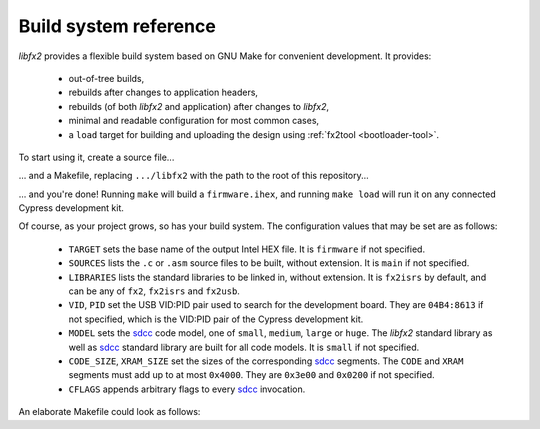 Build system reference
======================

*libfx2* provides a flexible build system based on GNU Make for convenient development.
It provides:

  * out-of-tree builds,
  * rebuilds after changes to application headers,
  * rebuilds (of both *libfx2* and application) after changes to *libfx2*,
  * minimal and readable configuration for most common cases,
  * a ``load`` target for building and uploading the design using :ref:`fx2tool <bootloader-tool>`.

To start using it, create a source file...

.. code-block:: c
  :caption: main.c

  #include <fx2regs.h>

  int main(void) {
    IOA = OEA = 1;
    while(1);
  }

\... and a Makefile, replacing ``.../libfx2`` with the path to the root of this repository...

.. code-block:: make
  :caption: Makefile

  LIBFX2 = .../libfx2/firmware/library
  include $(LIBFX2)/fx2rules.mk

\... and you're done! Running ``make`` will build a ``firmware.ihex``, and running ``make load`` will run it on any connected Cypress development kit.

Of course, as your project grows, so has your build system. The configuration values that may be set are as follows:

  * ``TARGET`` sets the base name of the output Intel HEX file. It is ``firmware`` if not specified.
  * ``SOURCES`` lists the ``.c`` or ``.asm`` source files to be built, without extension. It is ``main`` if not specified.
  * ``LIBRARIES`` lists the standard libraries to be linked in, without extension. It is ``fx2isrs`` by default, and can be any of ``fx2``, ``fx2isrs`` and ``fx2usb``.
  * ``VID``, ``PID`` set the USB VID:PID pair used to search for the development board. They are ``04B4:8613`` if not specified, which is the VID:PID pair of the Cypress development kit.
  * ``MODEL`` sets the sdcc_ code model, one of ``small``, ``medium``, ``large`` or ``huge``.
    The *libfx2* standard library as well as sdcc_ standard library are built for all code models. It is ``small`` if not specified.
  * ``CODE_SIZE``, ``XRAM_SIZE`` set the sizes of the corresponding sdcc_ segments. The ``CODE`` and ``XRAM`` segments must add up to at most ``0x4000``. They are ``0x3e00`` and ``0x0200`` if not specified.
  * ``CFLAGS`` appends arbitrary flags to every sdcc_ invocation.

An elaborate Makefile could look as follows:

.. code-block:: make
  :caption: Makefile

  VID      ?= 20b7
  PID      ?= 9db1

  TARGET    = glasgow
  SOURCES   = main leds fpga dac_ldo adc
  LIBRARIES = fx2 fx2usb fx2isrs
  MODEL     = medium
  CODE_SIZE = 0x3000
  XRAM_SIZE = 0x1000
  CFLAGS    = -DSYNCDELAYLEN=16

  LIBFX2    = ../vendor/libfx2/firmware/library
  include $(LIBFX2)/fx2rules.mk

.. _sdcc: http://sdcc.sourceforge.net
